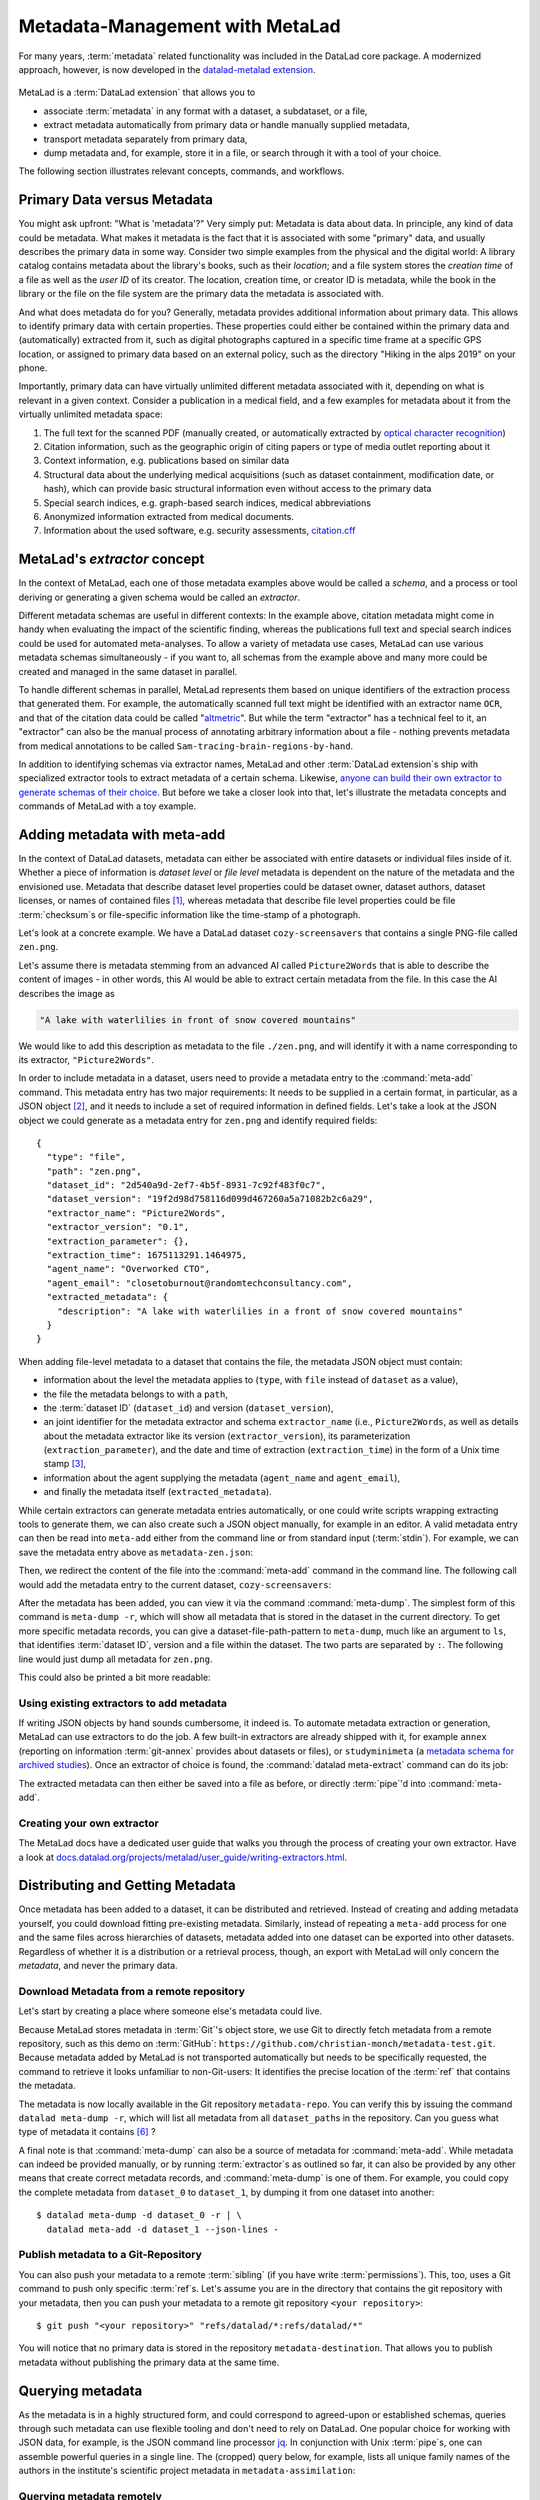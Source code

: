 .. _metalad:

Metadata-Management with MetaLad
--------------------------------

For many years, :term:`metadata` related functionality was included in the DataLad core package.
A modernized approach, however, is now developed in the `datalad-metalad extension <https://github.com/datalad/datalad-metalad>`_.

.. figure:: ../artwork/src/metadata.svg

MetaLad is a :term:`DataLad extension` that allows you to

* associate :term:`metadata` in any format with a dataset, a subdataset, or a file,
* extract metadata automatically from primary data or handle manually supplied metadata,
* transport metadata separately from primary data,
* dump metadata and, for example, store it in a file, or search through it with a tool of your choice.

The following section illustrates relevant concepts, commands, and workflows.

Primary Data versus Metadata
^^^^^^^^^^^^^^^^^^^^^^^^^^^^

You might ask upfront: "What is 'metadata'?"
Very simply put: Metadata is data about data.
In principle, any kind of data could be metadata. What makes it metadata is the fact that it is associated with some "primary" data, and usually describes the primary data in some way.
Consider two simple examples from the physical and the digital world: A library catalog contains metadata about the library's books, such as their *location*; and a file system stores the *creation time* of a file as well as the *user ID* of its creator.
The location, creation time, or creator ID is metadata, while the book in the library or the file on the file system are the primary data the metadata is associated with.

And what does metadata do for you?
Generally, metadata provides additional information about primary data.
This allows to identify primary data with certain properties.
These properties could either be contained within the primary data and (automatically) extracted from it, such as digital photographs captured in a specific time frame at a specific GPS location, or assigned to primary data based on an external policy, such as the directory "Hiking in the alps 2019" on your phone.

Importantly, primary data can have virtually unlimited different metadata associated with it, depending on what is relevant in a given context.
Consider a publication in a medical field, and a few examples for metadata about it from the virtually unlimited metadata space:

1. The full text for the scanned PDF (manually created, or automatically extracted by `optical character recognition <https://en.wikipedia.org/wiki/Optical_character_recognition>`_)
2. Citation information, such as the geographic origin of citing papers or type of media outlet reporting about it
3. Context information, e.g. publications based on similar data
4. Structural data about the underlying medical acquisitions (such as dataset containment, modification date, or hash), which can provide basic
   structural information even without access to the primary data
5. Special search indices, e.g. graph-based search indices, medical abbreviations
6. Anonymized information extracted from medical documents.
7. Information about the used software, e.g. security assessments, `citation.cff <https://citation-file-format.github.io/>`_

MetaLad's *extractor* concept
^^^^^^^^^^^^^^^^^^^^^^^^^^^^^

In the context of MetaLad, each one of those metadata examples above would be called a *schema*, and a process or tool deriving or generating a given schema would be called an *extractor*.

Different metadata schemas are useful in different contexts:
In the example above, citation metadata might come in handy when evaluating the impact of the scientific finding, whereas the publications full text and special search indices could be used for automated meta-analyses.
To allow a variety of metadata use cases, MetaLad can use various metadata schemas simultaneously - if you want to, all schemas from the example above and many more could be created and managed in the same dataset in parallel.

To handle different schemas in parallel, MetaLad represents them based on unique identifiers of the extraction process that generated them.
For example, the automatically scanned full text might be identified with an extractor name ``OCR``, and that of the citation data could be called "`altmetric <https://en.wikipedia.org/wiki/Altmetric>`_".
But while the term "extractor" has a technical feel to it, an "extractor" can also be the manual process of annotating arbitrary information about a file - nothing prevents metadata from medical annotations to be called ``Sam-tracing-brain-regions-by-hand``.

In addition to identifying schemas via extractor names, MetaLad and other :term:`DataLad extension`\s ship with specialized extractor tools to extract metadata of a certain schema.
Likewise, `anyone can build their own extractor to generate schemas of their choice <http://docs.datalad.org/projects/metalad/en/latest/user_guide/writing-extractors.html>`_.
But before we take a closer look into that, let's illustrate the metadata concepts and commands of MetaLad with a toy example.

Adding metadata with meta-add
^^^^^^^^^^^^^^^^^^^^^^^^^^^^^

In the context of DataLad datasets, metadata can either be associated with entire datasets or individual files inside of it.
Whether a piece of information is *dataset level* or *file level* metadata is dependent on the nature of the metadata and the envisioned use.
Metadata that describe dataset level properties could be dataset owner, dataset authors, dataset licenses, or names of contained files [#f1]_, whereas metadata that describe file level properties could be file :term:`checksum`\s or file-specific information like the time-stamp of a photograph.

.. gitusernote:: Metadata is stored in Git

   When MetaLad adds metadata to your datasets, it will store the metadata in :term:`Git` only. Thus, even a plain Git repository is sufficient to work with ``datalad-metalad``. However, the metadata is stored in an unusual and somewhat hidden place, inside of the `Git object store <https://git-scm.com/book/en/v2/Git-Internals-Git-Objects>`_. If you're interested in the technical details, you can find a :ref:`Findoutmore <fom-metadataobjecttree>` a bit further down in this section.


Let's look at a concrete example.
We have a DataLad dataset ``cozy-screensavers`` that contains a single PNG-file called ``zen.png``.

.. runrecord:: _examples/DL-101-181-101
   :language: console
   :workdir: beyond_basics/meta

   $ datalad clone https://github.com/datalad-handbook/cozy-screensavers.git
   $ cd cozy-screensavers

.. runrecord:: _examples/DL-101-181-102
   :language: console
   :workdir: beyond_basics/meta/cozy-screensavers

   $ tree

.. runrecord:: _examples/DL-101-181-103
   :language: console
   :workdir: beyond_basics/meta/cozy-screensavers

   $ datalad get zen.jpg

Let's assume there is metadata stemming from an advanced AI called ``Picture2Words`` that is able to describe the content of images - in other words, this AI would be able to extract certain metadata from the file.
In this case the AI describes the image as

.. code-block:: bash

   "A lake with waterlilies in front of snow covered mountains"

We would like to add this description as metadata to the file ``./zen.png``, and will identify it with a name corresponding to its extractor, ``"Picture2Words"``.


In order to include metadata in a dataset, users need to provide a metadata entry to the :command:`meta-add` command.
This metadata entry has two major requirements: It needs to be supplied in a certain format, in particular, as a JSON object [#f2]_, and it needs to include a set of required information in defined fields.
Let's take a look at the JSON object we could generate as a metadata entry for ``zen.png`` and identify required fields::

    {
      "type": "file",
      "path": "zen.png",
      "dataset_id": "2d540a9d-2ef7-4b5f-8931-7c92f483f0c7",
      "dataset_version": "19f2d98d758116d099d467260a5a71082b2c6a29",
      "extractor_name": "Picture2Words",
      "extractor_version": "0.1",
      "extraction_parameter": {},
      "extraction_time": 1675113291.1464975,
      "agent_name": "Overworked CTO",
      "agent_email": "closetoburnout@randomtechconsultancy.com",
      "extracted_metadata": {
        "description": "A lake with waterlilies in a front of snow covered mountains"
      }
    }

When adding file-level metadata to a dataset that contains the file, the metadata JSON object must contain:

* information about the level the metadata applies to (``type``, with ``file`` instead of ``dataset`` as a value),
* the file the metadata belongs to with a ``path``,
* the :term:`dataset ID` (``dataset_id``) and version (``dataset_version``),
* an joint identifier for the metadata extractor and schema ``extractor_name`` (i.e., ``Picture2Words``, as well as details about the metadata extractor like its version (``extractor_version``), its parameterization (``extraction_parameter``), and the date and time of extraction (``extraction_time``) in the form of a Unix time stamp [#f3]_,
* information about the agent supplying the metadata (``agent_name`` and ``agent_email``),
* and finally the metadata itself (``extracted_metadata``).

While certain extractors can generate metadata entries automatically, or one could write scripts wrapping extracting tools to generate them, we can also create such a JSON object manually, for example in an editor.
A valid metadata entry can then be read into ``meta-add`` either from the command line or from standard input (:term:`stdin`).
For example, we can save the metadata entry above as ``metadata-zen.json``:

.. runrecord:: _examples/DL-101-181-104
   :language: console
   :workdir: beyond_basics/meta/cozy-screensavers

   $ cat << EOT > metadata-zen.json
   {
     "type": "file",
     "path": "zen.png",
     "dataset_id": "2d540a9d-2ef7-4b5f-8931-7c92f483f0c7",
     "dataset_version": "19f2d98d758116d099d467260a5a71082b2c6a29",
     "extractor_name": "Picture2Words",
     "extractor_version": "0.1",
     "extraction_parameter": {},
     "extraction_time": 1675113291.1464975,
     "agent_name": "Overworked CTO",
     "agent_email": "closetoburnout@randomtechconsultancy.com",
     "extracted_metadata": {
     "description": "A lake with waterlilies in a front of snow covered mountains"
	 }
   }
   EOT

Then, we redirect the content of the file into the :command:`meta-add` command in the command line.
The following call would add the metadata entry to the current dataset, ``cozy-screensavers``:


.. runrecord:: _examples/DL-101-181-105
   :language: console
   :workdir: beyond_basics/meta/cozy-screensavers

   $ datalad meta-add -d . - < metadata-zen.json

.. find-out-more:: meta-add validity checks

	When adding metadata for the first time, its not uncommon to run into errors.
	Its quite easy, for example, to miss a comma or quotation mark when creating a JSON object by hand.
	But there are also some internal checks that might be surprising.
	If you want to add the metadata above to your own dataset, you should make sure to adjust the ``dataset_id`` to the ID of your own dataset, found via the command ``datalad configuration get datalad.dataset.id`` - otherwise you'll see an error [#f4]_, and likewise the ``dataset_version``.
	And in case you'd supply the ``extraction_time`` as "this morning at 8AM" instead of a time stamp, the command will be unhappy as well.
	In case an error occurs, make sure to read the error message, and turn the the commands' ``--help`` for insights about requirements you might have missed.

After the metadata has been added, you can view it via the command :command:`meta-dump`.
The simplest form of this command is ``meta-dump -r``, which will show all metadata that is stored in the dataset in the current directory.
To get more specific metadata records, you can give a dataset-file-path-pattern to ``meta-dump``, much like an argument to ``ls``, that identifies :term:`dataset ID`, version and a file within the dataset.
The two parts are separated by ``:``. The following line would just dump all metadata for ``zen.png``.

.. runrecord:: _examples/DL-101-181-106
   :language: console
   :workdir: beyond_basics/meta/cozy-screensavers

   $ datalad meta-dump -d . .:zen.png

This could also be printed a bit more readable:

.. runrecord:: _examples/DL-101-181-107
   :language: console
   :workdir: beyond_basics/meta/cozy-screensavers

   $ datalad -f json_pp meta-dump -d . .:zen.png

.. find-out-more:: More complex metadata-dumps

   TODO: add complex Dataset-file-path-pattern examples, e.g., with UUIDs, versions, etc

Using existing extractors to add metadata
"""""""""""""""""""""""""""""""""""""""""

If writing JSON objects by hand sounds cumbersome, it indeed is.
To automate metadata extraction or generation, MetaLad can use extractors to do the job.
A few built-in extractors are already shipped with it, for example ``annex`` (reporting on information :term:`git-annex` provides about datasets or files), or ``studyminimeta`` (a `metadata schema for archived studies <https://github.com/christian-monch/datalad-metalad/blob/nf-archived_study_metadata/tools/archive_metadata_validator/docs/source/archived-study-metadata-handbook.rst>`_).
Once an extractor of choice is found, the :command:`datalad meta-extract` command can do its job:

.. runrecord:: _examples/DL-101-181-108
   :language: console
   :workdir: beyond_basics/meta/cozy-screensavers

   $ datalad meta-extract -d . metalad_core | jq

The extracted metadata can then either be saved into a file as before, or directly :term:`pipe`'d into :command:`meta-add`.

Creating your own extractor
"""""""""""""""""""""""""""

The MetaLad docs have a dedicated user guide that walks you through the process of creating your own extractor. Have a look at `docs.datalad.org/projects/metalad/user_guide/writing-extractors.html <http://docs.datalad.org/projects/metalad/en/latest/user_guide/writing-extractors.html>`_.


Distributing and Getting Metadata
^^^^^^^^^^^^^^^^^^^^^^^^^^^^^^^^^

Once metadata has been added to a dataset, it can be distributed and retrieved.
Instead of creating and adding metadata yourself, you could download fitting pre-existing metadata.
Similarly, instead of repeating a ``meta-add`` process for one and the same files across hierarchies of datasets, metadata added into one dataset can be exported into other datasets.
Regardless of whether it is a distribution or a retrieval process, though, an export with MetaLad will only concern the *metadata*, and never the primary data.

Download Metadata from a remote repository
""""""""""""""""""""""""""""""""""""""""""

Let's start by creating a place where someone else's metadata could live.

.. runrecord:: _examples/DL-101-181-110
   :language: console
   :workdir: beyond_basics/meta

   $ datalad create metadata-assimilation
   $ cd metadata-assimilation

Because MetaLad stores metadata in :term:`Git`'s object store, we use Git to directly fetch metadata from a remote repository, such as this demo on :term:`GitHub`: ``https://github.com/christian-monch/metadata-test.git``.
Because metadata added by MetaLad is not transported automatically but needs to be specifically requested, the command to retrieve it looks unfamiliar to non-Git-users: It identifies the precise location of the :term:`ref` that contains the metadata.

.. runrecord:: _examples/DL-101-181-111
   :language: console
   :workdir: beyond_basics/meta/metadata-assimilation

   $ git fetch \
      "https://github.com/christian-monch/metadata-test.git" \
      "refs/datalad/*:refs/datalad/*"


.. find-out-more:: Exactly where is metadata stored, and why?
   :name: fom-metadataobjecttree

   MetaLad employs an internal metadata model that makes the following properties possible:

   * Metadata has a version encoded, but isn't itself version controlled
   * Metadata should not be transported if not explicitly requested
   * It should be possible to only retrieve parts of the overall metadata tree, e.g. certain sub-nodes

   To fulfill this, metadata is stored in Git's internal object store as a `blob <https://git-scm.com/book/en/v2/Git-Internals-Git-Objects>`_, and Git :term:`ref`\'s are used to point to these blobs.
   To not automatically transport them, they are organized in a directory that isn't fetched or pushed by default, but can be transported by explicitly fetching or pushing it: ``.git/refs/datalad`` [#f5]_.

   After fetching these refs, they can be found in the ``metadata-assimilation`` dataset:

    .. runrecord:: _examples/DL-101-181-113
       :language: console
       :workdir: beyond_basics/meta/metadata-assimilation

       $ tree .git/refs

    Just like other Git :term:`ref`\s, these refs are files that identify Git objects or trees.
    By utilizing Git's internal plumbing commands, we can follow them:

    .. runrecord:: _examples/DL-101-181-114
       :language: console
       :workdir: beyond_basics/meta/metadata-assimilation

       $ cat .git/refs/datalad/dataset-tree-version-list

    .. runrecord:: _examples/DL-101-181-115
       :language: console
       :workdir: beyond_basics/meta/metadata-assimilation
       :realcommand: echo "$ git show $(cat .git/refs/datalad/dataset-tree-version-list) | jq" && git show $(cat .git/refs/datalad/dataset-tree-version-list) | jq

    .. runrecord:: _examples/DL-101-181-116
       :language: console
       :workdir: beyond_basics/meta/metadata-assimilation
       :realcommand: echo "$ git ls-tree $(git show $(cat .git/refs/datalad/dataset-tree-version-list) | jq | grep "location" | awk '{gsub(/"/, "", $2); print $2}') " && git ls-tree $(git show $(cat .git/refs/datalad/dataset-tree-version-list) | jq | grep "location" | awk '{gsub(/"/, "", $2); print $2}')

    The identifier ``study-100`` in a line such as ``040000 tree d1ad9bfa56f5aa25a1d28caf13db719b9e710d28	study-100`` is the ``dataset_path`` value of a given metadata entry.
    Commands such as ``meta-dump`` can use them to, e.g., only report on metadata for certain datasets, following the pattern

    .. code-block::

       [DATASET_PATH] ["@" VERSION-DIGITS] [":" [LOCAL_PATH]]

    e.g., ``./study-100``.
    While this is no workflow a user would have to do, this exploration might have nevertheless gotten you some insights into the inner workings of the commands and MetaLad's internal storage model.

The metadata is now locally available in the Git repository ``metadata-repo``.
You can verify this by issuing the command ``datalad meta-dump -r``, which will list all metadata from all ``dataset_path``\s in the repository.
Can you guess what type of metadata it contains [#f6]_ ?

.. runrecord:: _examples/DL-101-181-112
   :language: console
   :workdir: beyond_basics/meta/metadata-assimilation

   $ datalad meta-dump -r

A final note is that :command:`meta-dump` can also be a source of metadata for :command:`meta-add`.
While metadata can indeed be provided manually, or by running :term:`extractor`\s as outlined so far, it can also be provided by any other means that create correct metadata records, and :command:`meta-dump` is one of them.
For example, you could copy the complete metadata from ``dataset_0`` to ``dataset_1``, by dumping it from one dataset into another::

    $ datalad meta-dump -d dataset_0 -r | \
      datalad meta-add -d dataset_1 --json-lines -


Publish metadata to a Git-Repository
""""""""""""""""""""""""""""""""""""

You can also push your metadata to a remote :term:`sibling` (if you have write :term:`permissions`).
This, too, uses a Git command to push only specific :term:`ref`\s.
Let's assume you are in the directory that contains the git repository with your metadata, then you can push your metadata to a remote git repository ``<your repository>``::

    $ git push "<your repository>" "refs/datalad/*:refs/datalad/*"

You will notice that no primary data is stored in the repository ``metadata-destination``. That allows you to publish metadata without publishing the primary data at the same time.


Querying metadata
^^^^^^^^^^^^^^^^^

As the metadata is in a highly structured form, and could correspond to agreed-upon or established schemas, queries through such metadata can use flexible tooling and don't need to rely on DataLad.
One popular choice for working with JSON data, for example, is the JSON command line processor `jq <https://stedolan.github.io/jq/>`_.
In conjunction with Unix :term:`pipe`\s, one can assemble powerful queries in a single line.
The (cropped) query below, for example, lists all unique family names of the authors in the institute's scientific project metadata in ``metadata-assimilation``:

.. runrecord:: _examples/DL-101-181-119
   :language: console
   :workdir: beyond_basics/meta/metadata-assimilation
   :lines: 1, 6-20

   $ datalad meta-dump -r | jq '.extracted_metadata["@graph"][3]["@list"][].familyName' | sort | uniq



Querying metadata remotely
""""""""""""""""""""""""""

You do not have to download metadata to dump it. It is also possible to specify a git-repository, and let metalad only read the metadata that it requires to fulfill your request. For example, in order to only retrieve metadata from a metadata entry that has the ``dataset_path`` value of ``study-100``, you can simply run:

.. runrecord:: _examples/DL-101-181-120
   :language: console
   :workdir: beyond_basics/meta

   $ datalad meta-dump \
      -d  https://github.com/christian-monch/metadata-test.git \
      ./study-100

As the output shows, this command only downloaded enough data from the remote repository to dump all metadata in the specified dataset tree-path.
If you want to query all metadata remotely from the repository you could issue the following command:

.. runrecord:: _examples/DL-101-181-121
   :language: console
   :workdir: beyond_basics/meta

   $ datalad meta-dump \
     -d https://github.com/christian-monch/metadata-test.git -r

This will take a lot longer than the previous command because datalad has to fetch more item from the remote repository. If you use the remote meta-dump option properly, you can quickly examine small subsets of very large metadata repositories.

Using metadata
^^^^^^^^^^^^^^

Now that we know all about metadata and how it is handled by MetaLad, here's a final note on its utility:
Metadata, especially when it originates from different sources and gets harmonized to a single schema, provides the powerful opportunity to aid data discoverability.
An example of a good use case for metadata is therefore a search or browsing interface, or data bases, such as data portals and graph query databases.
MetaLad-extracted metadata can be used in workflows to generate such interfaces, and a concrete example is the :ref:`DataLad Catalog <catalog>`, which the next section will introduce.
So to aid with the discoverability of data, one could add metadata to DataLad datasets, extract metadata with MetaLad and multiple extractors, translate extracted metadata to the catalog schema, submit it to ``datalad-catalog`` in order to generate catalog entries, which can all be browsed in a user friendly web-based interface.
Intrigued? Read on to the next section for more information.



Installation
^^^^^^^^^^^^

MetaLad is a stand-alone Python package, and can be installed using

.. code-block:: bash

   pip install datalad-metalad

As with DataLad and other Python packages, you might want to do the installation in a :term:`virtual environment`.



.. rubric:: Footnotes

.. [#f1] It may seem like an unnecessary duplicated effort to record the names of contained files or certain file properties as metadata in a dataset already containing these files. However, metadata can be very useful whenever the primary data can't be shared, for example due to its large size or sensitive nature, allowing consumers to, for example, derive anonymized information, aggregate data with search queries, or develop code and submit it to the data holders to be ran on their behalf.

.. [#f2] `JSON <https://en.wikipedia.org/wiki/JSON>`_ is a language-independent, open and lightweight data interchange format. Data is represented as human readable text, organized in key-value pairs (e.g., 'name': 'Bob') or arrays, and thus easily readable by both humans and machines. A *JSON object* is a collection of key-value pairs. Its enclosed in curly brackets, and individual pairs in the object are separated by commas.

.. [#f3] A Unix timestamp is widely used in computing and measures time as the number of seconds passed since January 1st, 1970. The timestamp in the example metadata entry (``1675113291.1464975``) translates to January 30th, 2023, 22:14:51.146497 with the code snippet below. Lots of software tools have the ability to generate timestamps for you, for example Python's `time <https://docs.python.org/3/library/time.html>`_ module or the command ``date +%s`` in a command line on Unix systems.

		>>> from datetime import datetime
		>>> datetime.fromtimestamp(1675113291.1464975)
		datetime.datetime(2023, 1, 30, 21, 14, 51, 146497)

.. [#f4] Alternatively, provide the switch ``-i`` to ``meta-add``, which tells it to just warn about ID mismatches instead of erroring out.

.. [#f5] Other directories underneath ``.git/refs`` are automatically transported, such as ``.git/refs/heads`` or ``.git/refs/remotes`` - this is configured for each remote with a repositories ``.git/config`` file

	.. code-block:: bash

		$ cat .git/config
		[core]
			repositoryformatversion = 0
			filemode = true
			bare = false
			logallrefupdates = true
			editor = vim
		[remote "origin"]
			url = git@github.com:my-user/my-dataset.git
			fetch = +refs/heads/*:refs/remotes/origin/*


.. [#f6] The answer is minimal information about archived scientific projects of a research institute. While some personal information has been obfuscated, you can still figure out which information is associated with each entry, such as the project name, its authors, or associated publications.